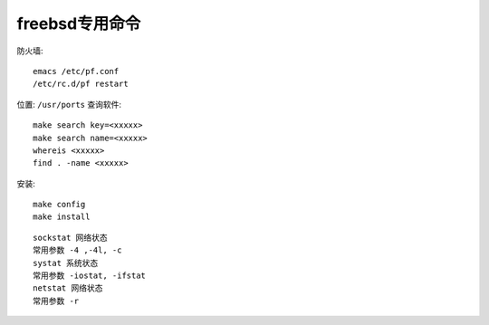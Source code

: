 freebsd专用命令
##########################



防火墙::

    emacs /etc/pf.conf
    /etc/rc.d/pf restart





位置: ``/usr/ports``
查询软件::

    make search key=<xxxxx>
    make search name=<xxxxx>
    whereis <xxxxx>
    find . -name <xxxxx>


安装::

    make config
    make install



::

    sockstat 网络状态
    常用参数 -4 ,-4l, -c
    systat 系统状态
    常用参数 -iostat, -ifstat
    netstat 网络状态
    常用参数 -r






